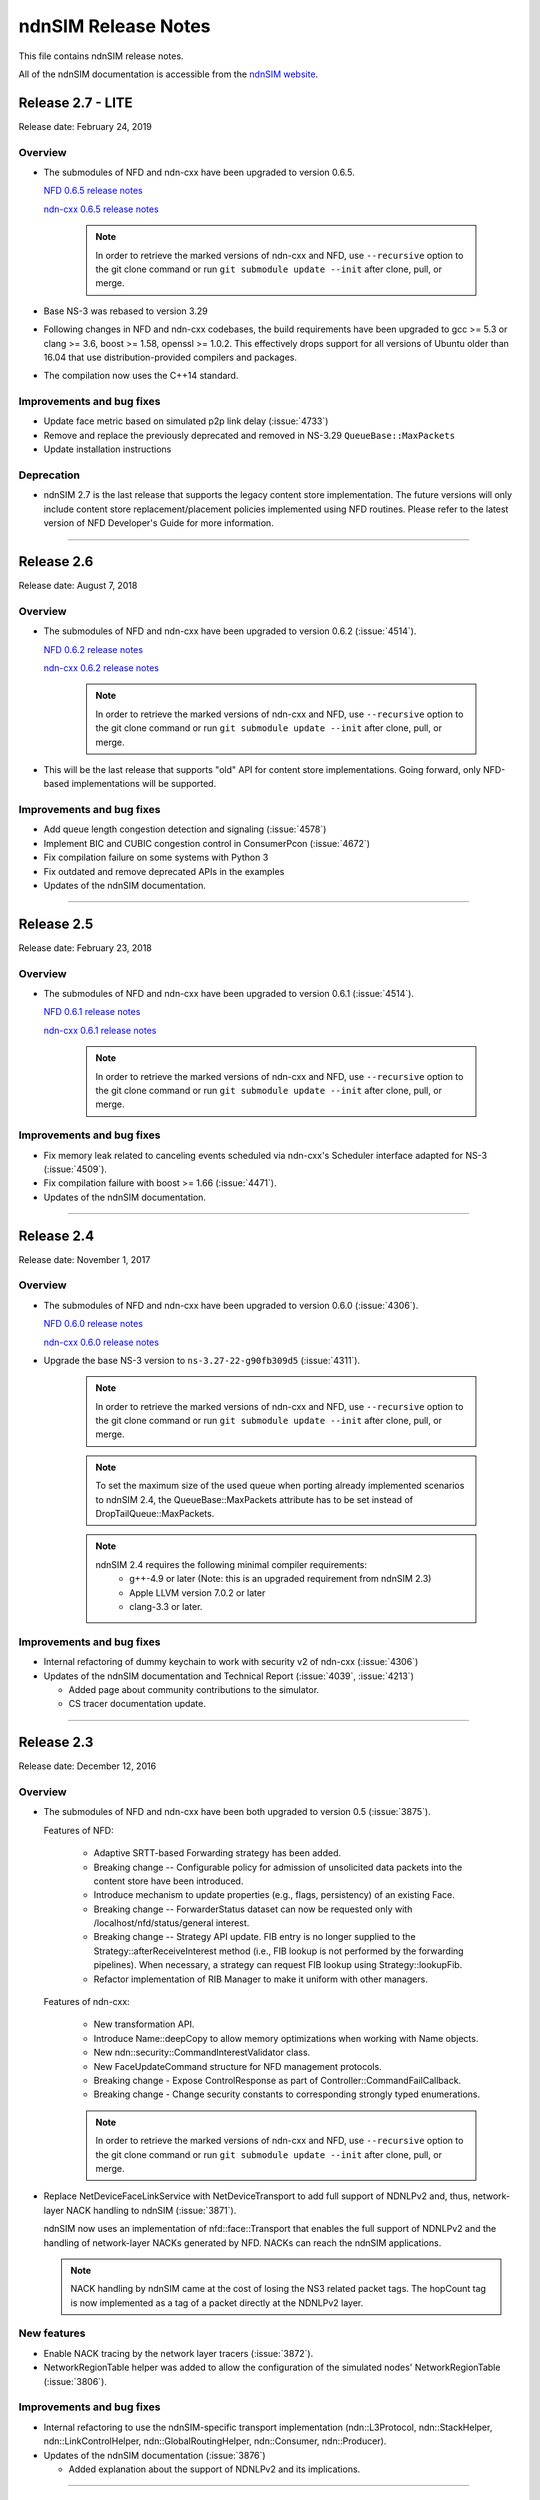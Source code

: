 ndnSIM Release Notes
====================

This file contains ndnSIM release notes.

All of the ndnSIM documentation is accessible from the `ndnSIM website <https://ndnsim.net>`__.

Release 2.7 - LITE
-----------

Release date: February 24, 2019

Overview
~~~~~~~~

- The submodules of NFD and ndn-cxx have been upgraded to version 0.6.5.

  `NFD 0.6.5 release notes <https://named-data.net/doc/NFD/0.6.5/RELEASE_NOTES.html>`__

  `ndn-cxx 0.6.5 release notes <https://named-data.net/doc/ndn-cxx/0.6.5/RELEASE_NOTES.html>`__

    .. note::
       In order to retrieve the marked versions of ndn-cxx and NFD, use
       ``--recursive`` option to the git clone command or run ``git
       submodule update --init`` after clone, pull, or merge.

- Base NS-3 was rebased to version 3.29

- Following changes in NFD and ndn-cxx codebases, the build requirements have been upgraded to gcc
  >= 5.3 or clang >= 3.6, boost >= 1.58, openssl >= 1.0.2. This effectively drops support for all
  versions of Ubuntu older than 16.04 that use distribution-provided compilers and packages.

- The compilation now uses the C++14 standard.

Improvements and bug fixes
~~~~~~~~~~~~~~~~~~~~~~~~~~

- Update face metric based on simulated p2p link delay (:issue:`4733`)

- Remove and replace the previously deprecated and removed in NS-3.29 ``QueueBase::MaxPackets``

- Update installation instructions

Deprecation
~~~~~~~~~~~

- ndnSIM 2.7 is the last release that supports the legacy content store implementation.  The future versions
  will only include content store replacement/placement policies implemented using NFD routines.  Please
  refer to the latest version of NFD Developer's Guide for more information.

********************************************************************************

Release 2.6
-----------

Release date: August 7, 2018

Overview
~~~~~~~~

- The submodules of NFD and ndn-cxx have been upgraded to version 0.6.2
  (:issue:`4514`).

  `NFD 0.6.2 release notes <https://named-data.net/doc/NFD/0.6.2/RELEASE_NOTES.html>`__

  `ndn-cxx 0.6.2 release notes <https://named-data.net/doc/ndn-cxx/0.6.2/RELEASE_NOTES.html>`__

    .. note::
       In order to retrieve the marked versions of ndn-cxx and NFD, use
       ``--recursive`` option to the git clone command or run ``git
       submodule update --init`` after clone, pull, or merge.

- This will be the last release that supports "old" API for content store implementations.
  Going forward, only NFD-based implementations will be supported.

Improvements and bug fixes
~~~~~~~~~~~~~~~~~~~~~~~~~~

- Add queue length congestion detection and signaling (:issue:`4578`)

- Implement BIC and CUBIC congestion control in ConsumerPcon (:issue:`4672`)

- Fix compilation failure on some systems with Python 3

- Fix outdated and remove deprecated APIs in the examples

- Updates of the ndnSIM documentation.

********************************************************************************

Release 2.5
-----------

Release date: February 23, 2018

Overview
~~~~~~~~

- The submodules of NFD and ndn-cxx have been upgraded to version 0.6.1
  (:issue:`4514`).

  `NFD 0.6.1 release notes <https://named-data.net/doc/NFD/0.6.1/RELEASE_NOTES.html>`__

  `ndn-cxx 0.6.1 release notes <https://named-data.net/doc/ndn-cxx/0.6.1/RELEASE_NOTES.html>`__

    .. note::
       In order to retrieve the marked versions of ndn-cxx and NFD, use
       ``--recursive`` option to the git clone command or run ``git
       submodule update --init`` after clone, pull, or merge.

Improvements and bug fixes
~~~~~~~~~~~~~~~~~~~~~~~~~~

- Fix memory leak related to canceling events scheduled via ndn-cxx's Scheduler interface
  adapted for NS-3 (:issue:`4509`).

- Fix compilation failure with boost >= 1.66 (:issue:`4471`).

- Updates of the ndnSIM documentation.

********************************************************************************

Release 2.4
-----------

Release date: November 1, 2017

Overview
~~~~~~~~

- The submodules of NFD and ndn-cxx have been upgraded to version 0.6.0
  (:issue:`4306`).

  `NFD 0.6.0 release notes <https://named-data.net/doc/NFD/0.6.0/RELEASE_NOTES.html>`__

  `ndn-cxx 0.6.0 release notes <https://named-data.net/doc/ndn-cxx/0.6.0/RELEASE_NOTES.html>`__

- Upgrade the base NS-3 version to ``ns-3.27-22-g90fb309d5`` (:issue:`4311`).

    .. note::
       In order to retrieve the marked versions of ndn-cxx and NFD, use
       ``--recursive`` option to the git clone command or run ``git
       submodule update --init`` after clone, pull, or merge.

    .. note::
       To set the maximum size of the used queue when porting already
       implemented scenarios to ndnSIM 2.4, the QueueBase::MaxPackets attribute
       has to be set instead of DropTailQueue::MaxPackets.

    .. note::
       ndnSIM 2.4 requires the following minimal compiler requirements:
         - g++-4.9 or later (Note:  this is an upgraded requirement from ndnSIM 2.3)
         - Apple LLVM version 7.0.2 or later
         - clang-3.3 or later.

Improvements and bug fixes
~~~~~~~~~~~~~~~~~~~~~~~~~~

- Internal refactoring of dummy keychain to work with security v2 of ndn-cxx
  (:issue:`4306`)

- Updates of the ndnSIM documentation and Technical Report (:issue:`4039`, :issue:`4213`)

  * Added page about community contributions to the simulator.
  * CS tracer documentation update.

********************************************************************************

Release 2.3
-----------

Release date: December 12, 2016

Overview
~~~~~~~~

- The submodules of NFD and ndn-cxx have been both upgraded to version 0.5
  (:issue:`3875`).

  Features of NFD:

    * Adaptive SRTT-based Forwarding strategy has been added.
    * Breaking change -- Configurable policy for admission of unsolicited data packets into the
      content store have been introduced.
    * Introduce mechanism to update properties (e.g., flags, persistency) of
      an existing Face.
    * Breaking change -- ForwarderStatus dataset can now be requested only
      with /localhost/nfd/status/general interest.
    * Breaking change -- Strategy API update. FIB entry is no longer supplied
      to the Strategy::afterReceiveInterest method (i.e., FIB lookup is not
      performed by the forwarding pipelines). When necessary, a strategy can
      request FIB lookup using Strategy::lookupFib.
    * Refactor implementation of RIB Manager to make it uniform with
      other managers.

  Features of ndn-cxx:

    * New transformation API.
    * Introduce Name::deepCopy to allow memory optimizations when working
      with Name objects.
    * New ndn::security::CommandInterestValidator class.
    * New FaceUpdateCommand structure for NFD management protocols.
    * Breaking change - Expose ControlResponse as part of
      Controller::CommandFailCallback.
    * Breaking change - Change security constants to corresponding strongly
      typed enumerations.

    .. note::
       In order to retrieve the marked versions of ndn-cxx and NFD, use
       ``--recursive`` option to the git clone command or run ``git
       submodule update --init`` after clone, pull, or merge.

- Replace NetDeviceFaceLinkService with NetDeviceTransport to add
  full support of NDNLPv2 and, thus, network-layer NACK handling to
  ndnSIM (:issue:`3871`).

  ndnSIM now uses an implementation of nfd::face::Transport that enables the
  full support of NDNLPv2 and the handling of network-layer NACKs generated
  by NFD. NACKs can reach the ndnSIM applications.

  .. note::
     NACK handling by ndnSIM came at the cost of losing the NS3 related
     packet tags. The hopCount tag is now implemented as a tag of a packet
     directly at the NDNLPv2 layer.

New features
~~~~~~~~~~~~

- Enable NACK tracing by the network layer tracers (:issue:`3872`).

- NetworkRegionTable helper was added to allow the configuration
  of the simulated nodes' NetworkRegionTable (:issue:`3806`).

Improvements and bug fixes
~~~~~~~~~~~~~~~~~~~~~~~~~~

- Internal refactoring to use the ndnSIM-specific transport implementation
  (ndn::L3Protocol, ndn::StackHelper, ndn::LinkControlHelper,
  ndn::GlobalRoutingHelper, ndn::Consumer, ndn::Producer).

- Updates of the ndnSIM documentation (:issue:`3876`)

  * Added explanation about the support of NDNLPv2 and its implications.

********************************************************************************

Release 2.2
-----------

Release date: November 11, 2016

Overview
~~~~~~~~

- The submodules of NFD and ndn-cxx have been both upgraded to version 0.4.1
  (:issue:`3560`).

  Features of NFD:

    * Face system is refactored.
    * Data Retrieval using full names is fixed.
    * Allow setting CS capacity to 0.
    * LinkService provides an "adaptation" layer to
      translate between NDN packets and data blocks communicated through Transport.
    * Face provides combines Transport and LinkServices, providing high-level
      interface to work with Interest/Data/Nack packets inside NFD.
    * Networking NACK in pipelines and best-route strategy.
    * Refactored implementation of NFD management.
    * Interest forwarding processes Link included in interest packets.

  Features of ndn-cxx:

    * LocalControlHeader for special signaling between application and NFD has
      been replaced with NDNLPv2 signaling.
    * NDNLPv2 Network NACK support in Face abstraction.
    * New API in Face class to remove all pending Interests.

  .. note::
     In order to retrieve the marked versions of ndn-cxx and NFD, use
     ``--recursive`` option to the git clone command or run ``git
     submodule update --init`` after clone, pull, or merge.

- Replace NetDeviceFace with NetDeviceFaceLinkService and AppFace with
  AppFaceModel to match NFD's v0.4+ Face model (:issue:`3560`).

  ndnSIM (for now) intentionally uses LinkService instead of Transport for
  optimization purposes and in order to preserve ns3::Packet Tags. This
  may be fixed in the future when there is a different mechanism to
  propagate ns3 Tags.

  .. note::
     This version of ndnSIM does not include support for NDNLPv2 and, thus, cannot
     yet be used to simulate network-level NACKs across the simulated nodes.
     This will be addressed in the next release of ndnSIM.

- ndnSIM no longer officially support Ubuntu Linux 12.04, as it now requires
  a more modern compiler version and dependent libraries.

New features
~~~~~~~~~~~~

- The NetDevice address is now represented as a LocalUri instance for
  NetDevice-based Faces (:issue:`2665`).

- Enable configurability of NFD's managers (:issue:`3328`).

  The managers of NFD can be enabled/disabled as specified in a simulation
  scenario.

Improvements and bug fixes
~~~~~~~~~~~~~~~~~~~~~~~~~~

- Bugfix in RandomPolicy for the "old-style" ContentStore implementation.

- Updates of the `ndnSIM 2 Technical Report <https://named-data.net/publications/techreports/ndn-0028-2-ndnsim-v2/>`__

  Technical Report became up-to-date with the latest version of ndnSIM.
  Please see report's change-log for more detailed information.

- Updates of the ndnSIM documentation (:issue:`3835`)

  * Updated out-dated statements about NFD's CS implementation (:issue:`3827`).
  * Added explanation about the limited support of NDNLPv2 and its implications.
  * Fixed description of the ConsumerBatches application.
  * Added homebrew instructions for dependency installation on OS X.
  * Added specification of ndn::CsTracer output format.

********************************************************************************

Release 2.1
-----------

Release date: September 4, 2015

Overview
~~~~~~~~

- Integration with ndn-cxx and NFD codebases has been refactored to include ndn-cxx and
  NFD repositories as git submodules within ndnSIM repository (:issue:`3138`).

  This refactoring simplifies upgrading ndn-cxx and NFD to new versions and prevents old
  simulation code to break because of API changes in newer versions of ndn-cxx library.

  .. note::
     In order to retrieve the marked versions of ndn-cxx and NFD, use ``--recursive``
     option to the git clone command or run ``git submodule update --init`` after clone,
     pull, or merge.

- The official home for ndnSIM codebase has been moved to `GitHub named-data-ndnSIM
  organization <https://github.com/named-data-ndnSIM>`__ (:issue:`3123`):

  * `ndnSIM codebase <https://github.com/named-data-ndnSIM/ndnSIM>`__
  * `Modified version of ndn-cxx <https://github.com/named-data-ndnSIM/ndn-cxx>`__
  * `Modified version of NFD <https://github.com/named-data-ndnSIM/NFD>`__
  * `Modified version of NS-3 <https://github.com/named-data-ndnSIM/ns-3-dev>`__
  * `Modified version of python bindings generator <https://github.com/named-data-ndnSIM/pybindgen>`__

- Modified version of NS-3 was updated to (rebased on top of) version 2.23-dev, with
  ndnSIM codebase adjusted to reflect API changes (:issue:`3122`)

- NFD and ndn-cxx has been upgraded to version 0.3.4 (:issue:`3125`)

New features
~~~~~~~~~~~~

- ndnSIM-specific version of :ndnsim:`ndn::Face` (:issue:`2370`)

  The updated version of :ndnsim:`ndn::Face` specially designed to allow writing
  simulation applications in the same way as real applications.  It is also possible to
  directly use codebase of the existing applications to drive simulations, provided that
  the codebase meets or can be adjusted to meet the requirements listed in
  :doc:`guide-to-simulate-real-apps`.

- Full support for NFD'S RIB manager (:issue:`2370`)

  .. note::
     RIB manager support is currently available only for applications based on ndn-cxx.
     :ndnsim:`FibHelper::AddRoute` and :ndnsim:`FibHelper::RemoveRoute` used by
     :ndnsim:`ndn::Producer` and :ndnsim:`ndn::GlobalRoutingHelper` are currently
     interacting directly with NFD's FIB manager.  This issue will be resolved in the next
     release of ndnSIM (:issue:`3121`)

- Tutorial and example on how to speed up simulations with MPI module of NS-3:
  `<https://ndnsim.net/current/parallel-simulations.html>`__

- Two new helpers to simplify writing basic simulation scenarios:

  - :ndnsim:`ScenarioHelper` leverages C++11 constructs to write scenarios. Example:

    .. code-block:: c++

         ScenarioHelper helper;
         helper.createTopology({
             {"1", "2"},
             {"2", "3"}
           });

         helper.addRoutes({
             {"1", "2", "/prefix", 1},
             {"2", "3", "/prefix", 1}
           });

         helper.addApps({
             {"1", "ns3::ndn::ConsumerCbr",
                 {{"Prefix", "/prefix"}, {"Frequency", "1"}},
                 "0s", "100s"},
             {"3", "ns3::ndn::Producer",
                 {{"Prefix", "/prefix"}, {"PayloadSize", "1024"}},
                 "0s", "100s"}
           });


  - :ndnsim:`FactoryCallbackApp` simplifies creation of basic apps without creating a
    separate class that is derived from ``ns3::Applications``. Example:

    .. code-block:: c++

        class SomeApp
        {
        public:
          SomeApp(size_t initParameter);
          ...
        };

        FactoryCallbackApp::Install(node, [] () -> shared_ptr<void> {
            return make_shared<SomeApp>(42);
          })
          .Start(Seconds(1.01));

Improvements and bug fixes
~~~~~~~~~~~~~~~~~~~~~~~~~~

- Updates of ndnSIM documentation

  * Updated the structure for the `ndnSIM website index page <https://ndnsim.net>`__
  * Updated installation instructions to reflect refactoring and relocation of ndnSIM codebase
  * API documentation (doxygen) improvements
  * Updated list of ndnSIM research papers

- The NDN stack can now be updated to handle any simulation topology changes after
  its initial installation on a node (:issue:`2717`)

- Application ID that appears in :ndnsim:`ndn::AppDelayTracer` output is now ID of the
  application on the node, not ID of the application face that was used previously.

- FibHelper has been extended to support route removals (:issue:`2358`)

- ndnSIM codebase now partially covered with unit-tests (:issue:`2369`, :issue:`3059`,
  :issue:`2783`)

- Bugfixes:

  * In :ndnsim:`ndn::GlobalRoutingHelper::CalculateAllPossibleRoutes` that caused crash in
    some cases (:issue:`2535`)

  * In FailLink and Uplink methods of :ndnsim:`ndn::LinkControlHelper` class that affected
    more links than requested (:issue:`2783`)

  * With hop count of data packets retrieved from the Contest Store of NFD (:issue:`2764`)

  * In :ndnsim:`ndn::Producer` application that caused a wrong dummy signature to be added
    to the constructed data packets (:issue:`2927`)

********************************************************************************

Release 2.0
-----------

Release date: January 13, 2015

Overview
~~~~~~~~

ndnSIM 2.0 is a new release of NS-3 based Named Data Networking (NDN) simulator that went through
extensive refactoring and rewriting. The key new features of the new version:

-  ndnSIM no longer re-implements basic NDN primitives and directly uses implementation from
   `ndn-cxx library (NDN C++ library with eXperimental
   eXtensions) <https://named-data.net/doc/ndn-cxx/>`__.

-  All NDN forwarding and management is implemented directly using source code of `Named Data
   Networking Forwarding Daemon (NFD) <https://named-data.net/doc/NFD/>`__. The current code is based
   on ``a22a2172611b1cb93b2e2f53d9d5da122b384f3e`` commit of `NFD
   repository <https://github.com/named-data/NFD/tree/a22a2172611b1cb93b2e2f53d9d5da122b384f3e>`__.

Note RIB Manager is not yet available in ndnSIM.

-  Packet format changed to the `NDN packet format <https://named-data.net/doc/ndn-tlv/>`__.

-  Code style changes to conform to `ndn-cxx Code Style and Coding
   Guidelines <https://named-data.net/doc/ndn-cxx/current/code-style.html>`__ This change also
   includes renaming of the header and source files: ``*.h`` -> ``*.hpp``, ``*.cc`` -> ``*.cpp``

-  ndnSIM now uses C++11.

New Features
~~~~~~~~~~~~

-  Integration with NFD codebase.
-  A realistic behavior is added to the simulations.
-  Forwarding plane extensions can be used in both ndnSIM simulations and real NFD deployment.
-  Per namespace forwarding strategies for different namespaces (one strategy per namespace).
-  New examples:
-  ``ndn-load-balancer``
-  ``ndn-grid-multiple-strategies``
-  ``ndn-different-strategy-per-prefix``
-  Basic examples using python bindings: ``ndn-simple.py`` and ``ndn-grid.py``
-  Use of the the full-featured NDN packet format.
-  Full-featured support for Interest selectors.
-  Full-featured crypto operations can be simulated (disabled by default).
-  FibHelper to manage FIB entries.
-  StrategyChoiceHelper to manage per-namespace forwarding strategy selection.

Changes
~~~~~~~

-  HopCount tracing now includes only one way network-level hop count (e.g., the number of physical
   links traversed by a packet). Previously, this tracing was round-trip and included applications
   hops.
-  Python bindings have changed and, due to limitations of pybindgen, currently cover a smaller
   subset of C++ code (`Task #2341 <https://redmine.named-data.net/issues/2341>`__).
-  LinkControlHelper now uses ErrorRate to simulate link failure/recovery. Previously it was relying
   on Up/Down flag on NDN level.
-  The Face abstraction of NFD is now used.

Bug fixes
~~~~~~~~~

-  Fix processing files with customized LossRate or Queue model in AnnotatedTopologyReader `Bug
   #2354 <https://redmine.named-data.net/issues/2354>`__.

Removals
~~~~~~~~

-  PyNDN emulation
-  (temporarily) ApiFace. Will be replaced with emulation of ndn-cxx ``ndn::Face`` in future
   releases (`Issue #2370 <https://redmine.named-data.net/issues/2370>`__).
-  (temporarily) UdpFace, TcpFace (`Issue #2371 <https://redmine.named-data.net/issues/2371>`__).
-  Limits, LimitsWindow, LimitsRate.
-  PIT, FIB with "replacement" policies.
-  Old deprecated packet formats.
